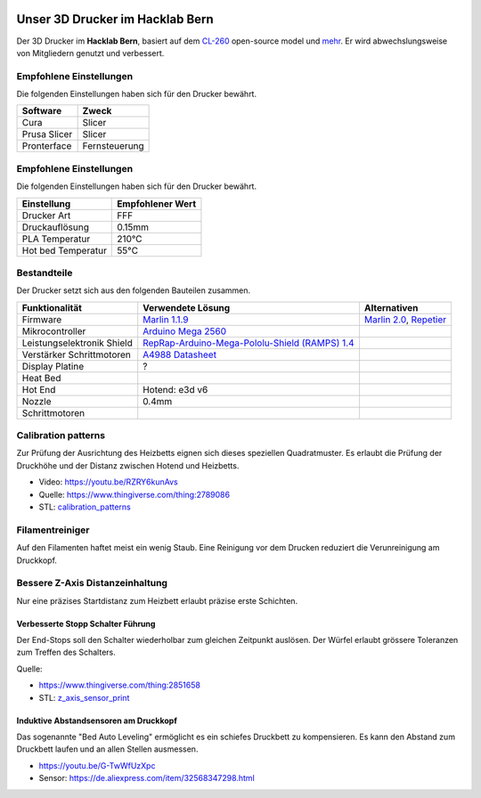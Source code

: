 .. image:: https://readthedocs.org/projects/3d-printer-hacklab/badge/?version=latest
   :target: https://3d-printer-hacklab.readthedocs.io/en/latest/?badge=latest

.. readme-header-marker-do-not-remove

Unser 3D Drucker im Hacklab Bern
################################

Der 3D Drucker im **Hacklab Bern**, basiert auf dem `CL-260 <https://www.thingiverse.com/groups/cl-260/things>`_ open-source model und `mehr <https://www.thingiverse.com/minicooper/collections/cl-260>`_.
Er wird abwechslungsweise von Mitgliedern genutzt und verbessert.

Empfohlene Einstellungen
========================

Die folgenden Einstellungen haben sich für den Drucker bewährt.

+--------------------+------------------+
|     Software       | Zweck            |
+====================+==================+
| Cura               | Slicer           |
+--------------------+------------------+
| Prusa Slicer       | Slicer           |
+--------------------+------------------+
| Pronterface        | Fernsteuerung    |
+--------------------+------------------+

Empfohlene Einstellungen
========================

Die folgenden Einstellungen haben sich für den Drucker bewährt.

+--------------------+------------------+
|     Einstellung    | Empfohlener Wert |
+====================+==================+
| Drucker Art        | FFF              |
+--------------------+------------------+
| Druckauflösung     | 0.15mm           |
+--------------------+------------------+
| PLA Temperatur     | 210°C            |
+--------------------+------------------+
| Hot bed Temperatur | 55°C             |
+--------------------+------------------+

Bestandteile
============

Der Drucker setzt sich aus den folgenden Bauteilen zusammen.

+----------------------------+-------------------------------------------------------------------------------------------------+---------------------------------------------------------------------+
|       Funktionalität       |                                        Verwendete Lösung                                        |                            Alternativen                             |
+============================+=================================================================================================+=====================================================================+
| Firmware                   | `Marlin 1.1.9 <https://github.com/MarlinFirmware/Marlin>`_                                      | `Marlin 2.0 <https://github.com/MarlinFirmware/Marlin>`_, Repetier_ |
+----------------------------+-------------------------------------------------------------------------------------------------+---------------------------------------------------------------------+
| Mikrocontroller            | `Arduino Mega 2560 <https://www.3dware.ch/Iduino-MEGA2560-De.htm>`_                             |                                                                     |
+----------------------------+-------------------------------------------------------------------------------------------------+---------------------------------------------------------------------+
| Leistungselektronik Shield | `RepRap-Arduino-Mega-Pololu-Shield (RAMPS) 1.4 <https://reprap.org/wiki/RAMPS_1.4>`_            |                                                                     |
+----------------------------+-------------------------------------------------------------------------------------------------+---------------------------------------------------------------------+
| Verstärker Schrittmotoren  | `A4988 Datasheet <https://www.allegromicro.com/~/media/Files/Datasheets/A4988-Datasheet.ashx>`_ |                                                                     |
+----------------------------+-------------------------------------------------------------------------------------------------+---------------------------------------------------------------------+
| Display Platine            | ?                                                                                               |                                                                     |
+----------------------------+-------------------------------------------------------------------------------------------------+---------------------------------------------------------------------+
| Heat Bed                   |                                                                                                 |                                                                     |
+----------------------------+-------------------------------------------------------------------------------------------------+---------------------------------------------------------------------+
| Hot End                    | Hotend: e3d v6                                                                                  |                                                                     |
+----------------------------+-------------------------------------------------------------------------------------------------+---------------------------------------------------------------------+
| Nozzle                     | 0.4mm                                                                                           |                                                                     |
+----------------------------+-------------------------------------------------------------------------------------------------+---------------------------------------------------------------------+
| Schrittmotoren             |                                                                                                 |                                                                     |
+----------------------------+-------------------------------------------------------------------------------------------------+---------------------------------------------------------------------+

.. _Repetier: https://www.repetier.com/download-software

.. image:: ramps_14/Rampswire14.svg
   :width: 500 px
   :scale: 35 %

Calibration patterns
====================

Zur Prüfung der Ausrichtung des Heizbetts eignen sich dieses speziellen Quadratmuster. Es erlaubt die Prüfung
der Druckhöhe und der Distanz zwischen Hotend und Heizbetts.

- Video: https://youtu.be/RZRY6kunAvs
- Quelle: https://www.thingiverse.com/thing:2789086
- STL: `calibration_patterns <https://github.com/chatelao/3dprinter_hacklab/tree/master/calibration_patterns>`_

.. image:: calibration_patterns/a11e319e6441382d85e158443514f1c2_preview_featured.jpg
   :width: 500 px

.. readme-next-page-do-not-remove

Filamentreiniger
================

Auf den Filamenten haftet meist ein wenig Staub. Eine Reinigung vor dem Drucken reduziert die
Verunreinigung am Druckkopf.

.. image:: filament_cleaner/Universal_Filament_Filter_v020_preview_featured.jpg
   :width: 300 px

Bessere Z-Axis Distanzeinhaltung
================================

Nur eine präzises Startdistanz zum Heizbett erlaubt präzise erste Schichten.

Verbesserte Stopp Schalter Führung
----------------------------------

Der End-Stops soll den Schalter wiederholbar zum gleichen Zeitpunkt auslösen. Der Würfel erlaubt
grössere Toleranzen zum Treffen des Schalters.

Quelle:

- https://www.thingiverse.com/thing:2851658
- STL: `z_axis_sensor_print <https://github.com/chatelao/3dprinter_hacklab/tree/master/z_axis_sensor_print>`_

.. image:: z_axis_sensor_print/5cc3017be026a4b2a4c0659578d3ea0d_preview_featured.jpg
   :width: 500 px

Induktive Abstandsensoren am Druckkopf
--------------------------------------

Das sogenannte "Bed Auto Leveling" ermöglicht es ein schiefes Druckbett zu kompensieren.
Es kann den Abstand zum Druckbett laufen und an allen Stellen ausmessen.

- https://youtu.be/G-TwWfUzXpc
- Sensor: https://de.aliexpress.com/item/32568347298.html 
